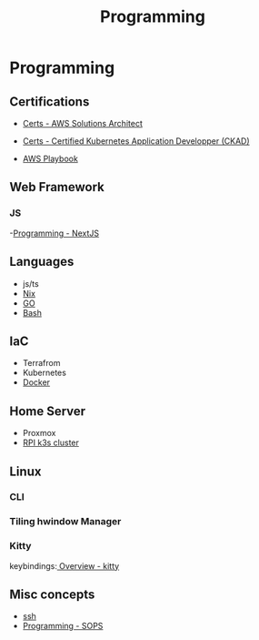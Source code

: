 :PROPERTIES:
:ID:       660c7092-9b98-4fa2-b271-2bbeabe1c249
:END:
#+title: Programming

* Programming

** Certifications
- [[id:24d43f89-27be-44a7-8a31-0a949dbf96b6][Certs - AWS Solutions Architect]]
- [[id:0f6a9f76-2e51-4084-aa44-4486023a4b61][Certs - Certified Kubernetes Application Developper (CKAD)]]

- [[id:867654f4-3f6f-43d9-94ca-db34bfc3edc2][AWS Playbook]]

** Web Framework
*** JS
-[[id:2c0dc857-c4a0-4a50-be56-e6c28e74186b][Programming - NextJS]]

** Languages
- js/ts
- [[id:ab427009-adbf-49e0-befe-8ed8439b161b][Nix]]
- [[id:205000be-2427-4660-89ab-a1d0f0c9eebf][GO]]
- [[id:d04ef69b-d3e3-452a-a2a4-ae06e238687d][Bash]]

** IaC
- Terrafrom
- Kubernetes
- [[id:dc451d87-892c-4265-bc16-00e8794fdf4c][Docker]]

** Home Server
- Proxmox
- [[id:9f5774f3-ed8e-4f59-ba4a-31a202e25128][RPI k3s cluster]]

** Linux
*** CLI
*** Tiling hwindow Manager
*** Kitty
keybindings:[[https://sw.kovidgoyal.net/kitty/overview/#tabs-and-windows][ Overview - kitty]]

** Misc concepts
- [[id:d12273c0-3a15-4d81-96b7-b16f73c791a7][ssh]]
- [[id:f6df9f15-f712-4280-bee2-68cd3d732a42][Programming - SOPS]]
